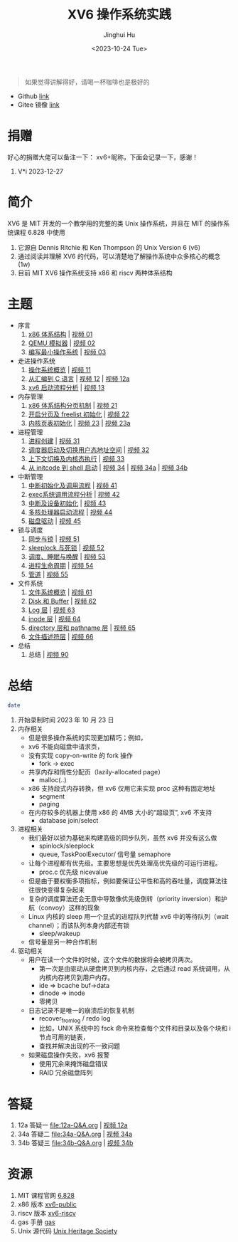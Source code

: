 #+TITLE: XV6 操作系统实践
#+AUTHOR: Jinghui Hu
#+EMAIL: hujinghui@buaa.edu.cn
#+DATE: <2023-10-24 Tue>
#+STARTUP: overview num indent

#+BEGIN_QUOTE
如果觉得讲解得好，请喝一杯咖啡也是极好的
#+END_QUOTE

[[file:img/pay.jpg]]

- Github [[https://github.com/Jeanhwea/xv6-course][link]]
- Gitee 镜像 [[https://gitee.com/jeanhwea/course-xv6][link]]

* 捐赠
好心的捐赠大佬可以备注一下： xv6+昵称，下面会记录一下，感谢！

1. V*i 2023-12-27

* 简介

XV6 是 MIT 开发的一个教学用的完整的类 Unix 操作系统，并且在 MIT 的操作系统课程
6.828 中使用
1. 它源自 Dennis Ritchie 和 Ken Thompson 的 Unix Version 6 (v6)
2. 通过阅读并理解 XV6 的代码，可以清楚地了解操作系统中众多核心的概念 (1w)
3. 目前 MIT XV6 操作系统支持 x86 和 riscv 两种体系结构

* 主题
- 序言
  1) [[file:01-x86-arch.org][x86 体系结构]] | [[https://www.bilibili.com/video/BV1cw411z7Ro][视频 01]]
  2) [[file:02-qemu-simulator.org][QEMU 模拟器]] | [[https://www.bilibili.com/video/BV1me411R7MN][视频 02]]
  3) [[file:03-minimal-os.org][编写最小操作系统]] | [[https://www.bilibili.com/video/BV1Fe411975E][视频 03]]
- 走进操作系统
  1) [[file:11-os-overview.org][操作系统概览]] | [[https://www.bilibili.com/video/BV1vu4y1h7mR/][视频 11]]
  2) [[file:12-from-asm-to-c.org][从汇编到 C 语言]] | [[https://www.bilibili.com/video/BV1hM411Q7eb/][视频 12]] | [[https://www.bilibili.com/video/BV1a94y1G7HV/][视频 12a]]
  3) [[file:13-xv6-startup.org][xv6 启动流程分析]] | [[https://www.bilibili.com/video/BV1az4y1A7zU/][视频 13]]
- 内存管理
  1) [[file:21-page-table.org][x86 体系结构分页机制]] | [[https://www.bilibili.com/video/BV1CC4y1778j/][视频 21]]
  2) [[file:22-mem-init.org][开启分页及 freelist 初始化]] | [[https://www.bilibili.com/video/BV1bQ4y1n7iE/][视频 22]]
  3) [[file:23-kmem-pgtab.org][内核页表初始化]] | [[https://www.bilibili.com/video/BV1Ew411x77A/][视频 23]] | [[https://www.bilibili.com/video/BV1ng4y19751/][视频 23a]]
- 进程管理
  1) [[file:31-intro-process.org][进程创建]] | [[https://www.bilibili.com/video/BV1Nz4y1A7BW/][视频 31]]
  2) [[file:32-init-start.org][调度器启动及切换用户态地址空间]] | [[https://www.bilibili.com/video/BV1fu4y1N7D4/][视频 32]]
  3) [[file:33-context-switch.org][上下文切换及内核态执行]] | [[https://www.bilibili.com/video/BV11g4y1Q7Ux/][视频 33]]
  4) [[file:34-enter-shell.org][从 initcode 到 shell 启动]] | [[https://www.bilibili.com/video/BV1Fw411K7pE/][视频 34]] | [[https://www.bilibili.com/video/BV1eb4y1M7ie/][视频 34a]] | [[https://www.bilibili.com/video/BV1DG411U7vo/][视频 34b]]
- 中断管理
  1) [[file:41-intro-interrupt.org][中断初始化及调用流程]] | [[https://www.bilibili.com/video/BV14G411D74x][视频 41]]
  2) [[file:42-exec-syscall.org][exec系统调用流程分析]] | [[https://www.bilibili.com/video/BV1194y1H7Wt/][视频 42]]
  3) [[file:43-hw-interrupt.org][中断及设备初始化]] | [[https://www.bilibili.com/video/BV1XN411T7V7/][视频 43]]
  4) [[file:44-multi-core-boot.org][多核处理器启动流程]] | [[https://www.bilibili.com/video/BV1Kb4y1u7zg/][视频 44]]
  5) [[file:45-disk-driver.org][磁盘驱动]] | [[https://www.bilibili.com/video/BV1nC4y1P7yh/][视频 45]]
- 锁与调度
  1) [[file:51-locking.org][同步与锁]] | [[https://www.bilibili.com/video/BV1Lc411Q7Wr/][视频 51]]
  2) [[file:52-sleeplock.org][sleeplock 与死锁]] | [[https://www.bilibili.com/video/BV1eM411o7cK/][视频 52]]
  3) [[file:53-scheduling.org][调度、睡眠与唤醒]] | [[https://www.bilibili.com/video/BV1KN4y127NB/][视频 53]]
  4) [[file:54-proc-lifecycle.org][进程生命周期]] | [[https://www.bilibili.com/video/BV1zG411i7fs][视频 54]]
  5) [[file:55-pipe.org][管道]] | [[https://www.bilibili.com/video/BV1Lj411j7Fe/][视频 55]]
- 文件系统
  1) [[file:61-fs-overview.org][文件系统概览]] | [[https://www.bilibili.com/video/BV1ac411S7dL/][视频 61]]
  2) [[file:62-buffer.org][Disk 和 Buffer]] | [[https://www.bilibili.com/video/BV1Lu4y1V73q/][视频 62]]
  3) [[file:63-logging.org][Log 层]] | [[https://www.bilibili.com/video/BV1QN411L7S4/][视频 63]]
  4) [[file:64-inode.org][inode 层]] | [[https://www.bilibili.com/video/BV1Nu4y1G757/][视频 64]]
  5) [[file:65-directory-path.org][directory 层和 pathname 层]] | [[https://www.bilibili.com/video/BV1YC4y1R7Bn/][视频 65]]
  6) [[file:66-file-descriptor.org][文件描述符层]] | [[https://www.bilibili.com/video/BV1ec41117jr/][视频 66]]
- 总结
  1) 总结 | [[https://www.bilibili.com/video/BV1eg4y1y7cm/][视频 90]]

* 总结
#+BEGIN_SRC sh
  date
#+END_SRC

#+RESULTS:
: Tue Dec 12 11:18:46 PM CST 2023

1. 开始录制时间 2023 年 10 月 23 日
2. 内存相关
   - 但是很多操作系统的实现更加精巧；例如，
   - xv6 不能向磁盘中请求页，
   - 没有实现 copy-on-write 的 fork 操作
     - fork -> exec
   - 共享内存和惰性分配页（lazily-allocated page）
     - malloc(..)
   - x86 支持段式内存转换，但 xv6 仅用它来实现 proc 这种有固定地址
     - segment
     - paging
   - 在内存较多的机器上使用 x86 的 4MB 大小的“超级页”, xv6 不支持
     - database join/select
3. 进程相关
   - 我们最好以锁为基础来构建高级的同步队列，虽然 xv6 并没有这么做
     - spinlock/sleeplock
     - queue, TaskPoolExecutor/ 信号量 semaphore
   - 让每个进程都有优先级。主要思想是优先处理高优先级的可运行进程。
     - proc.c 优先级 nicevalue
   - 但是由于要权衡多项指标，例如要保证公平性和高的吞吐量，调度算法往往很快变得复杂起来
   - 复杂的调度算法还会无意中导致像优先级倒转（priority inversion）和护航（convoy）这样的现象
   - Linux 内核的 sleep 用一个显式的进程队列代替 xv6 中的等待队列（wait channel）；而该队列本身内部还有锁
     - sleep/wakeup
   - 信号量是另一种合作机制
4. 驱动相关
   - 用户在读一个文件的时候，这个文件的数据将会被拷贝两次。
      - 第一次是由驱动从硬盘拷贝到内核内存，之后通过 read 系统调用，从内核内存拷贝到用户内存。
      - ide => bcache buf->data
      - dinode => inode
      - 零拷贝
   - 日志记录不是唯一的崩溃后的恢复机制
     - recover_from_log / redo log
     - 比如，UNIX 系统中的 fsck 命令来检查每个文件和目录以及各个块和 i 节点可用的链表，
     - 查找并解决出现的不一致问题
   - 如果磁盘操作失败，xv6 报警
     - 使用冗余来掩饰磁盘错误
     - RAID 冗余磁盘阵列

* 答疑
1. 12a 答疑一 [[file:12a-Q&A.org]] | [[https://www.bilibili.com/video/BV1a94y1G7HV/][视频 12a]]
2. 34a 答疑二 [[file:34a-Q&A.org]] | [[https://www.bilibili.com/video/BV1eb4y1M7ie/][视频 34a]]
2. 34b 答疑三 [[file:34b-Q&A.org]] | [[https://www.bilibili.com/video/BV1DG411U7vo/][视频 34b]]

* 资源
1. MIT 课程官网 [[https://pdos.csail.mit.edu/6.828/2018/][6.828]]
2. x86 版本 [[https://github.com/mit-pdos/xv6-public][xv6-public]]
3. riscv 版本 [[https://github.com/mit-pdos/xv6-riscv][xv6-riscv]]
4. gas 手册 [[https://sourceware.org/binutils/docs/as/index.html][gas]]
5. Unix 源代码 [[https://www.tuhs.org/][Unix Heritage Society]]
